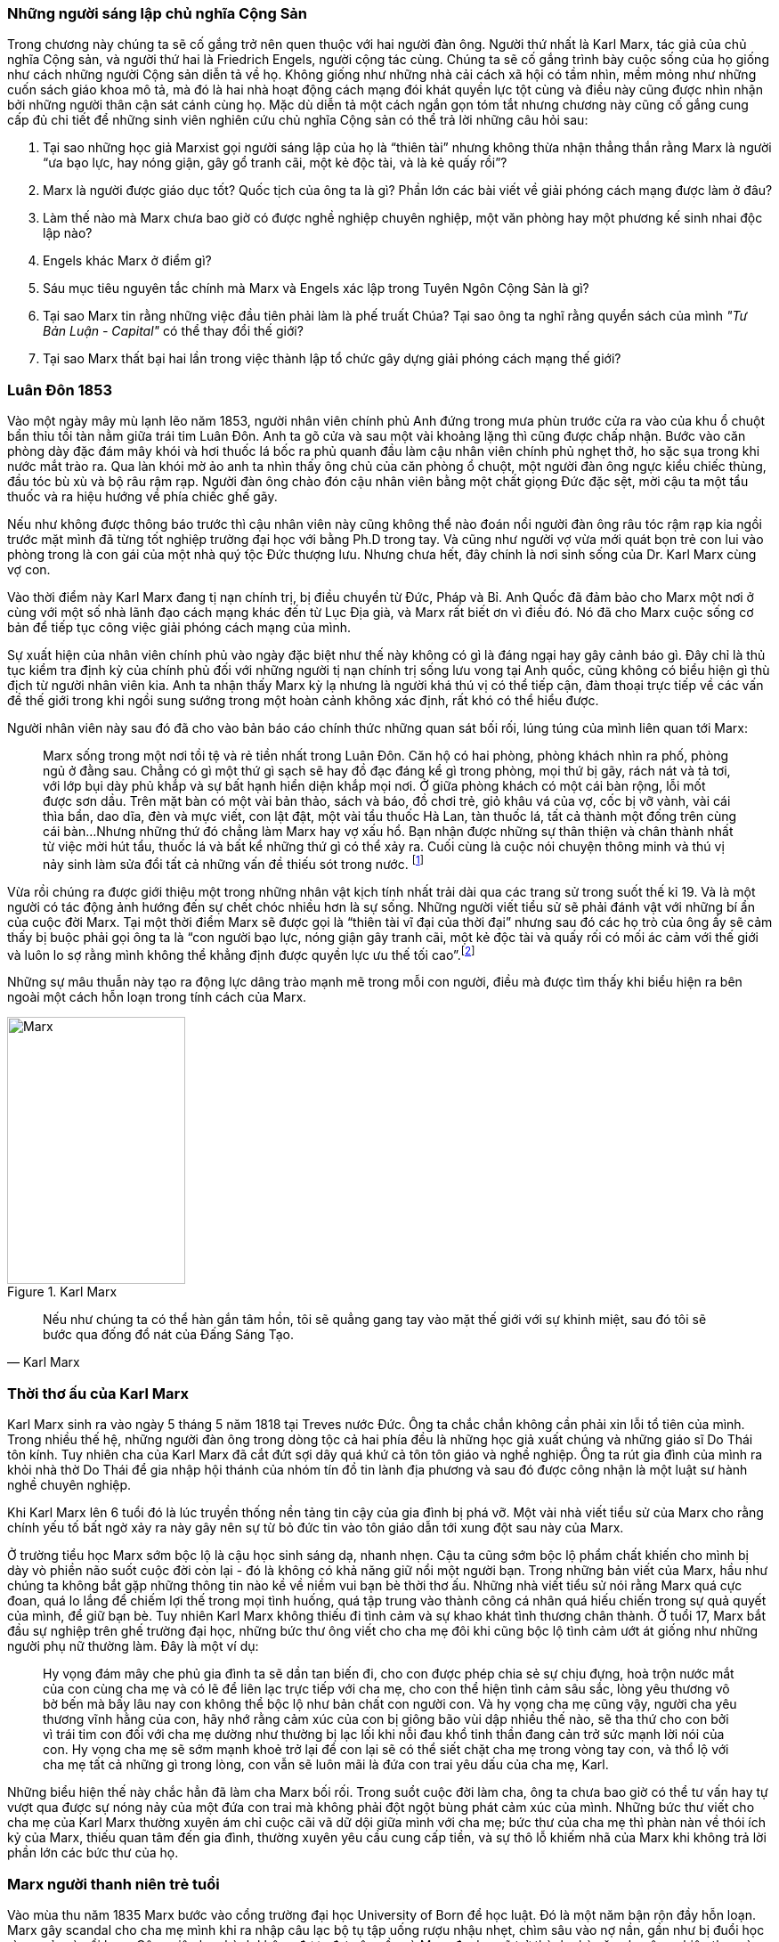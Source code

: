 === Những người sáng lập chủ nghĩa Cộng Sản

Trong chương này chúng ta sẽ cố gắng trở nên quen thuộc với hai người đàn ông.
Người thứ nhất là Karl Marx, tác giả của chủ nghĩa Cộng sản, và người thứ hai là
Friedrich Engels, người cộng tác cùng. Chúng ta sẽ cố gắng trình bày cuộc sống của
họ giống như cách những người Cộng sản diễn tả về họ. Không giống như những nhà cải
cách xã hội có tầm nhìn, mềm mỏng như những cuốn sách giáo khoa mô tả, mà đó là
hai nhà hoạt động cách mạng đói khát quyền lực tột cùng và điều này cũng được nhìn nhận
bởi những người thân cận sát cánh cùng họ. Mặc dù diễn tả một cách ngắn gọn tóm
tắt nhưng chương này cũng cố gắng cung cấp đủ chi tiết để những sinh viên nghiên
cứu chủ nghĩa Cộng sản có thể trả lời những câu hỏi sau:

****

. Tại sao những học giả Marxist gọi người sáng lập của họ là "`thiên tài`" nhưng không
thừa nhận thẳng thắn rằng Marx là người "`ưa bạo lực, hay nóng giận, gây gổ tranh cãi,
một kẻ độc tài, và là kẻ quấy rồi`"?
. Marx là người được giáo dục tốt? Quốc tịch của ông ta là gì? Phần lớn các bài viết
về giải phóng cách mạng được làm ở đâu?
. Làm thế nào mà Marx chưa bao giờ có được nghề nghiệp chuyên nghiệp, một văn phòng
hay một phương kế sinh nhai độc lập nào?
. Engels khác Marx ở điểm gì?
. Sáu mục tiêu nguyên tắc chính mà Marx và Engels xác lập trong Tuyên Ngôn Cộng  Sản là gì?
. Tại sao Marx tin rằng những việc đầu tiên phải làm là phế truất Chúa? Tại sao
ông ta nghĩ rằng quyển sách của mình _"Tư Bản Luận -  Capital"_ có thể thay đổi thế giới?
. Tại sao Marx thất bại hai lần trong việc thành lập tổ chức gây dựng giải phóng cách mạng
thế giới?

****

=== Luân Đôn 1853

Vào một ngày mây mù lạnh lẽo năm 1853, người nhân viên chính phủ Anh đứng trong
mưa phùn trước cửa ra vào của khu ổ chuột bẩn thỉu tồi tàn nằm giữa trái tim Luân
Đôn. Anh ta gõ cửa và sau một vài khoảng lặng thì cũng được chấp nhận.
Bước vào căn phòng dày đặc đám mây khói và hơi thuốc lá bốc ra phủ quanh đầu làm
cậu nhân viên chính phủ nghẹt thở, ho sặc sụa trong khi nước mắt trào ra.
Qua làn khói mờ ảo anh ta nhìn thấy ông chủ của căn phòng ổ chuột, một người đàn
ông ngực kiểu chiếc thùng, đầu tóc bù xù và bộ râu rậm rạp. Người đàn ông chào đón
cậu nhân viên bằng một chất giọng Đức đặc sệt, mời cậu ta một tẩu thuốc và ra hiệu
hướng về phía chiếc ghế gãy.

Nếu như không được thông báo trước thì cậu nhân viên này cũng không thể nào đoán
nổi người đàn ông râu tóc rậm rạp kia ngồi trước mặt mình đã từng tốt nghiệp
trường đại học với bằng Ph.D trong tay. Và cũng như người vợ vừa mới quát bọn trẻ
con lui vào phòng trong là con gái của một nhà quý tộc Đức thượng lưu. Nhưng chưa
hết, đây chính là nơi sinh sống của Dr. Karl Marx cùng vợ con.

Vào thời điểm này Karl Marx đang tị nạn chính trị, bị điều chuyển từ Đức, Pháp
và Bỉ. Anh Quốc đã đảm bảo cho Marx một nơi ở cùng với một số nhà lãnh đạo cách
mạng khác đến từ Lục Địa già, và Marx rất biết ơn vì điều đó. Nó đã cho Marx cuộc
sống cơ bản để tiếp tục công việc giải phóng cách mạng của mình.

Sự xuất hiện của nhân viên chính phủ vào ngày đặc biệt như thế này không có gì là
đáng ngại hay gây cảnh báo gì. Đây chỉ là thủ tục kiểm tra định kỳ của chính phủ
đối với những người tị nạn chính trị sống lưu vong tại Anh quốc, cũng không có
biểu hiện gì thù địch từ người nhân viên kia. Anh ta nhận thấy Marx kỳ lạ nhưng
là người khá thú vị có thể tiếp cận, đàm thoại trực tiếp về các vấn đề thế giới
trong khi ngồi sung sướng trong một hoàn cảnh không xác định, rất khó có thể
hiểu được.

Người nhân viên này sau đó đã cho vào bản báo cáo chính thức những quan sát bối
rối, lúng túng của mình liên quan tới Marx:

[quote]
Marx sống trong một nơi tồi tệ và rẻ tiền nhất trong Luân Đôn. Căn hộ có hai phòng,
phòng khách nhìn ra phố, phòng ngủ ở đằng sau. Chẳng có gì một thứ gì sạch
sẽ hay đồ đạc đáng kể gì trong phòng, mọi thứ bị gãy, rách nát và tả tơi, với lớp
bụi dày phủ khắp và sự bất hạnh hiển diện khắp mọi nơi.
Ở giữa phòng khách có một cái bàn rộng, lỗi mốt được sơn dầu. Trên mặt bàn có một vài
bản thảo, sách và báo, đồ chơi trẻ, giỏ khâu vá của vợ, cốc bị vỡ vành, vài
cái thìa bẩn, dao dĩa, đèn và mực viết, con lật đật, một vài tẩu thuốc Hà Lan,
tàn thuốc lá, tất cả thành một đống trên cùng cái bàn...Nhưng những thứ đó chẳng
làm Marx hay vợ xấu hổ. Bạn nhận được những sự thân thiện và chân thành nhất từ
việc mời hút tẩu, thuốc lá và bất kể những thứ gì có thể xảy ra. Cuối cùng
là cuộc nói chuyện thông minh và thú vị nảy sinh làm sửa đổi tất cả những vấn đề
thiếu sót trong nước. footnote:[Wilson, Edmund, To The Finland Station, pp. 217-218]

Vừa rồi chúng ra được giới thiệu một trong những nhân vật kịch tính nhất trải dài
qua các trang sử trong suốt thế kỉ 19. Và là một người có tác động ảnh hướng đến
sự chết chóc nhiều hơn là sự sống. Những người viết tiểu sử sẽ phải đánh vật với
những bí ẩn của cuộc đời Marx. Tại một thời điểm Marx sẽ được gọi là "`thiên tài
vĩ đại của thời đại`" nhưng sau đó các họ trò của ông ấy sẽ cảm thấy bị buộc phải
gọi ông ta là "`con người bạo lực, nóng giận gây tranh cãi, một kẻ độc tài và
quấy rối có mối ác cảm với thế giới và luôn lo sợ rằng mình không thể khẳng định
được quyền lực ưu thế tối cao`".footnote:[Ruhle, Otto, Karl Marx, pp. 209-308]

Những sự mâu thuẫn này tạo ra động lực dâng trào mạnh mẽ trong mỗi con người, điều
mà được tìm thấy khi biểu hiện ra bên ngoài một cách hỗn loạn trong tính cách
của Marx.

[.float-group]

--

[.left]

[#img-karlmarx]
.Karl Marx
image::48omlgpwfft1kb3/marx.png[Marx, align="center", pdfwidth=100, pdfheight=150, width=200, height=300]

[quote, Karl Marx]
Nếu như chúng ta có thể hàn gắn tâm hồn, tôi sẽ quẳng gang tay vào mặt thế giới
với sự khinh miệt, sau đó tôi sẽ bước qua đống đổ nát của Đấng Sáng Tạo.

--


=== Thời thơ ấu của Karl Marx

Karl Marx sinh ra vào ngày 5 tháng 5 năm 1818 tại Treves nước Đức. Ông ta chắc
chắn không cần phải xin lỗi tổ tiên của mình. Trong nhiều thế hệ, những người
đàn ông trong dòng tộc cả hai phía đều là những học giả xuất chúng và những giáo
sĩ Do Thái tôn kính. Tuy nhiên cha của Karl Marx đã cắt đứt sợi dây quá khứ cả tôn
tôn giáo và nghề nghiệp. Ông ta rút gia đình của mình ra khỏi nhà thờ Do Thái để gia
nhập hội thánh của nhóm tín đồ tin lành địa phương và sau đó được công nhận là
một luật sư hành nghề chuyên nghiệp.

Khi Karl Marx lên 6 tuổi đó là lúc truyền thống nền tảng tin cậy của gia đình bị
phá vỡ. Một vài nhà viết tiểu sử của Marx cho rằng chính yếu tố bất ngờ
xảy ra này gây nên sự từ bỏ đức tin vào tôn giáo dẫn tới xung đột sau này của Marx.

Ở trường tiểu học Marx sớm bộc lộ là cậu học sinh sáng dạ, nhanh nhẹn. Cậu ta cũng
sớm bộc lộ phẩm chất khiến cho mình bị dày vò phiền não suốt cuộc đời còn lại - đó
là không có khả năng giữ nổi một người bạn. Trong những bản viết của Marx, hầu như
chúng ta không bắt gặp những thông tin nào kề về niềm vui bạn bè thời thơ ấu. Những
nhà viết tiểu sử nói rằng Marx quá cực đoan, quá lo lắng để chiếm lợi thế trong
mọi tình huống, quá tập trung vào thành công cá nhân quá hiếu chiến trong sự quả
quyết của mình, để giữ bạn bè. Tuy nhiên Karl Marx không thiếu đi tình cảm và sự
khao khát tình thương chân thành. Ở tuổi 17, Marx bắt đầu sự nghiệp trên ghế trường
đại học, những bức thư ông viết cho cha mẹ đôi khi cũng bộc lộ tình cảm ướt át
giống như những người phụ nữ thường làm. Đây là một ví dụ:

[quote]
Hy vọng đám mây che phủ gia đình ta sẽ dần tan biến đi, cho con được phép chia
sẻ sự chịu đựng, hoà trộn nước mắt của con cùng cha mẹ và có lẽ để liên lạc trực
tiếp với cha mẹ, cho con thể hiện tình cảm sâu sắc, lòng yêu thương vô bờ bến mà
bấy lâu nay con không thể bộc lộ như bản chất con người con. Và hy vọng cha mẹ
cũng vậy, người cha yêu thương vĩnh hằng của con, hãy nhớ rằng cảm xúc của con bị
giông bão vùi dập nhiều thế nào, sẽ tha thứ cho con bởi vì trái tim con đối với
cha mẹ dường như thường bị lạc lối khi nỗi đau khổ tinh thần đang cản trở sức mạnh lời
nói của con. Hy vọng cha mẹ sẽ sớm mạnh khoẻ trở lại để con lại sẽ có thể siết
chặt cha mẹ trong vòng tay con, và thổ lộ với cha mẹ tất cả những gì trong lòng, con vẫn
sẽ luôn mãi là đứa con trai yêu dấu của cha mẹ, Karl.

Những biểu hiện thế này chắc hẳn đã làm cha Marx bối rối. Trong suổt cuộc đời
làm cha, ông ta chưa bao giờ có thể tư vấn hay tự vượt qua được sự nóng nảy
của một đứa con trai mà không phải đột ngột bùng phát cảm xúc của mình. Những bức
thư viết cho cha mẹ của Karl Marx thường xuyên ám chỉ cuộc cãi vã dữ dội giữa
mình với cha mẹ; bức thư của cha mẹ thì phàn nàn về thói ích kỷ của Marx,
thiếu quan tâm đến gia đình, thường xuyên yêu cầu cung cấp tiền, và sự thô lỗ
khiếm nhã của Marx khi không trả lời phần lớn các bức thư của họ.

=== Marx người thanh niên trẻ tuổi

Vào mùa thu năm 1835 Marx bước vào cổng trường đại học University of Born
để học luật. Đó là một năm bận rộn đầy hỗn loạn. Marx gây scandal cho cha mẹ mình
khi ra nhập câu lạc bộ tụ tập uống rượu nhậu nhẹt, chìm sâu vào nợ nần, gần như
bị đuổi học vì say xỉn và nổi loạn. Công việc học hành không được đạt yêu cầu và
Marx đe doạ sẽ trở thành nhà văn chuyên nghiệp thay vì học làm luật sư. Mùa hè
1836 Marx đánh nhau vì tranh cãi và bị thương xung quanh mắt. Mọi thứ cuối cùng
được quyết định sẽ là tốt hơn cho trường đại học Born nếu Marx chuyển đến một trường
đại học khác. Cha Marx đồng ý ngay lập tức. Karl Marx được gửi đến Berlin.

Đó là trường đại học University of Berlin nơi mà sức mạnh trí tuệ chảy trong
con người Karl Marx trở nên mạnh mẽ hơn lúc nào hết, những mảnh ghép của cuộc đời
đã bắt đầu dần hình thành rõ ràng. Theo học luật như nguyện ước của cha chỉ là một
phần nguỵ trang để che dấu niềm đam mê mãnh liệt khám phá triết học của Marx.
Mới được giữa chừng thì cha mất, Marx ngay lập tức công khai mong muốn tìm kiếm
sự nghiệp trên con đường sự nghiệp học thuật. Marx muốn chiếm được ghế
triết học trong một trường đại học nào đó và đã chọn đề tài cho luận án tiến sĩ
của mình: _"Sự khác nhau giữa triết học tự nhiên của Democritus và Epicurus."_

Trong nghiên cứu này, Marx ủng hộ chủ nghĩa vật chất của Epicurus bởi vì nó cho
phép một nguyên tắc thêm năng lượng trong vật chất. Marx nghĩ rằng nếu như vật
chất tự vận động nó sẽ loại bỏ sự cần thiết của Đấng Sáng Tạo, người thiết kế,
chi phối các lực trong vũ trụ. Tinh thần chống tôn giáo của Max được biểu hiện xa
hơn nữa trong luận án khi Marx chọn câu châm ngôn tiếng kêu khóc của
link:++https://en.wikipedia.org/wiki/Prometheus++[Prometheus] cho nó: _"Chỉ trong
một từ -- tôi ghét tất cả Chúa!"_.
Trong suốt giai đoạn ấp ủ nuôi dưỡng trí tuệ này, có 3 thứ thống trị tư duy của
Karl Marx:

. Khao khát khám phá triết học tự nhiên
. Khao khát hoàn toàn chối bỏ sự chấp nhận tôn giáo dưới bất kì hình thức nào
. Khao khát chinh phục con gái của Baron von Westphalen

Thời gian học tập ở University of Berlin, Marx đã nghiêng về trường phái cánh tả
Hegelian - những người là tín đồ của nhà triết học người Đức - Georg Wihelm Hegel.
Vào thời điểm đó tất cả năng lượng của họ dồn vào khát vọng thanh trừ Thiên Chúa
Giáo. David Friedrich Strauss đã xuất bản _Cuộc Đời của Giê su - Life Of Jesus_
vào năm 1835 gây sốc trên toàn nước Đức với việc gây tranh cãi khi cho rằng Phúc
Âm không phải là tài liệu lịch sử thực sự nhưng chỉ đơn thuần là thần thoại tiến
hoá trong tưởng tượng của cộng động người Thiên Chúa giáo. Người cộng tác gần
với Marx, Bruno Bauer, đã viết quyển sách với giọng điệu tương tự vào năm 1840
dưới tiêu đề _"Lịch sử phê bình của Phúc Âm Nhất Lãm - Historical Criticism of the Synoptic Gospels"_.
Trong cuốn sách này, ông ta tuyên bố các sách Phúc Âm là nguỵ tạo. Ông ta nói rằng
chúa Giê-su chưa bao giờ tồn tại, chỉ là hình ảnh của viễn tưởng và do đó Thiên
Chúa Giáo là một sự xảo trá.

Đến thời điểm này, Bauer và Marx quyết định họ sẽ mạnh dạn xuất bản _"Tạp chí Vô
thần - Journal of Atheism_", nhưng tờ tạp chí này không có đủ hỗ trợ tài chính và
chết trong thai nghén.

Hơn thế nữa, chiến dịch chống Thiên Chúa Giáo nhận được sự ủng hộ của một chủ xướng
có tài hùng biện tên là link:++https://en.wikipedia.org/wiki/Ludwig_Feuerbach++[Ludwig Feuerbach]
xuất hiện vào năm 1841 với quyển sách _"Bản chất của Đạo Thiên Chúa - Essence of Christianity"_.
Không những phỉ báng Thiên Chúa Giáo mà còn trình bày lý luận rằng đó là trí tuệ
tối thượng của toàn vụ trụ. Tia sáng loé lên từ quan sát kì lạ này làm cho Marx
cảm thấy hấp dẫn. Marx đã sử dụng luôn ý tưởng này thêm vào cho luận án tiến sĩ của mình.
Marx cũng thẳng thắn nói cần thiết phải _nhận ra rằng vị thần cao nhất đó là sự tự
ý thức của chính bản thân con người_.

Phản ứng của chính phủ về phong trào bài Thiên Chúa Giáo đã trở nên nghiêm trọng
hơn. Do đó Marx đã quyết định sẽ không khôn ngoan nếu trình bày luận án của mình
tại trường đại học Berlin nơi mà ông ta đang nghiên cứu. Bruno Bauer, bạn của Marx, đã
đề nghị Marx đi đến trường đại học University of Jena. Marx nghe theo lời đề nghị và sau đó
đã nhận được danh hiệu Tiến Sĩ Triết Học tại ngôi trường này vào tháng 4 năm 1841.

Không lâu sau đó, nhiệt huyết dâng lên cao đã thổi bay đi tham vọng đam mê trở
thành giáo sư triết học ở một trường đại học Đức nào đó. Điều này dẫn tới kết quả
thực tế là Marx đã hợp tác với Bauer để viết các tờ rơi, bài luận nhỏ mang màu
sắc giải phóng cách mạng, sự việc này đã bị điều tra rất nghiêm trọng. Khi các
nhân viên điều tra link:++https://en.wikipedia.org/wiki/Prussia++[Prussia] xác
định được tác giả, Bauer bị đuổi khỏi trường đại học University of Born, còn Marx
bị đảm bảo chắc chắn rằng sẽ không bao giờ được cho phép giảng dạy ở bất kỳ trường đại học
nào tại Đức nữa.

Bấy giờ tinh thần giải phóng đã cháy rực lên cao trong con người Marx, tuy vậy thì
Marx phải bắt đầu một phong trào để tái thiết lại thế giới. Để thành công trong
nhiệm vụ này, Marx cảm thấy mình cần phải có sự đồng hành của Jenny von Westphalen,
cô con gái hấp dẫn, bình dị của một nhà quý tộc Đức sống trong cùng thị trấn với
Marx. Trong 7 năm, Marx đã hợp tác cùng Jenny. Một trong những bức thư nói rõ rằng
nếu như Jenny kết hôn với Marx, cô ấy sẽ trở thành vợ của nhà cách mạng.


[quote, Karl Marx]
Jenny! Nếu chúng ta có thể hàn gắn tâm hồn lại cùng nhau, với sự khinh miệt anh
sẽ quẳng đôi gang tay vào mặt thế giới, sau đó anh sẽ bước qua những đổ vỡ của
Đấng Sáng Tạo! footnote:[Wilson, Edmund, To The Finland Station, p. 115.]

Tháng 6 năm 1843, hôn lễ được cử hành. Vào lúc đó vị hôn phu đang thất nghiệp và
Jenny von Westphalen sớm nhận ra đó là đặc tính bình thường sẽ đi suốt cùng với
cuộc sống hôn nhân của họ. Karl Marx chưa bao giờ làm điều gì dù là nhỏ nhất để
thể hiện trách nhiệm của người đàn ông đứng đầu gia đình. Tuy nhiên, Jenny von
Westphalen vẫn giữ sự trung thành và cống hiến cho Karl Marx trong những hoàn cảnh
khó khăn mà nó có thể đè bẹp bất cứ người phụ nữ yếu đuối nào.

Sau đám cưới, họ đã có 5 tháng trăng mật và đến Paris, nơi Marx hy vọng hợp tác
xuất bản tờ báo cách mạng _"The Franco-German Year Book"_. Ấn phẩm bị thất bại sau
lần phát hành đầu tiên và Marx đã dùng 15 tháng tiếp theo cho công việc dễ chịu
"nghiên cứu và viết lách".

Điều này đã trở thành một khuân mẫu cho cả cuộc đời Marx. Những năm sau này
trong khi cả gia đình đang chết đói thì có thể tìm thấy Marx  tại thư viện
vùi đầu vào những thứ mình quan tâm, nhưng những nghiên cứu hoàn toàn chẳng đem lại 
thu nhập gì. link:++https://vi.wikipedia.org/wiki/Voltaire++[Voltaire] ám chỉ
mỉa mai những loại đàn ông không thể vận hành nổi gia đình mình, ẩn dật trên
chòi cao nóc nhà và từ đó họ có thể vận hành cả thế giới. Marx có vẻ như hợp
với hình mẫu này. Tuy bề ngoài có vẻ lười biếng chẳng vận động, nhưng Marx thực
sự có khả năng phi thường trong các công việc đòi hỏi trí tuệ, nhất là khi cần
giải quyết những chủ đề Marx quan tâm. Còn nếu không thú vị thì Marx chẳng buồn
nhúc nhích. Với tính cách này, Marx chưa bao giờ kiếm được nghề nghiệp, văn phòng,
một công việc đều đặn hay một phương kế sinh nhai nào. Liên quan đến giai đoạn
này trong sự nghiệp của Marx, một nhà viết tiểu sự thân thiện phát biểu rằng:

[quote, Một nhà viết tiểu sử]
Công việc đều đặn hàng ngày làm ông ta buồn chán, nghề nghiệp bình thường khiến ông
ta mất đi sự hài hước. Chẳng có một xu dính túi và với chiếc áo sơ mi đã đem đi cầm đồ,
ông ta oai vệ ngắm nhìn quan sát thế giới...Trong suốt cuộc đời mình ông ta đã
rất khổ sở. Mọi nỗ lực đương đầu khó khăn chu cấp kinh tế cho gia đình
ông ta làm đều không có hiệu quả. Không kiếm được ra tiền gây ra hàng dài vô tận
những tranh đấu và thảm hoạ cho ông ấy. Luôn chìm sâu trong nợ nần, bị các chủ
nợ tìm kiếm...Một nửa số đồ đạc trong nhà thường xuyên nằm ở hiệu cầm đồ.
Ngân sách trong túi khiến ông ta không thể kiểm soát được mọi thứ. Tình trạng
phá sản trở nên mãn tính. Hàng nghìn hàng nghìn đồng Engels đưa cho ông ta nhanh
chóng biến mất, tan chảy như những bông tuyết. footnote:[Ruhle, Otto, Karl Marx, pp. 383-384.]

Tất cả những thứ này mang chúng ta đến với người bạn thân duy nhất Marx từng có
-- *Friedrich Engels*.

[.float-group]
--

[.left]

[#img-engels]
.Người cộng tác với Marx phát triển lý thuyết cộng sản
image::p2gpeidto1gc1ez/engels.png[Engels, align="center", pdfwidth=100, pdfheight=150, width=200, height=300]

[quote, Engels]
Chúng ta không hứa hẹn bất kì sự tự do hay dân chủ nào

--

=== Friedrich Engels

Rất trái ngược với Marx, Engels là một người dễ chịu, cao ráo, mảnh khảnh, tốt
bụng, yêu thích thể thao, quý mến mọi người và lạc quan một cách tự nhiên. Sinh
ra tại Barmen nước Đức vào ngày 28 tháng 11 năm 1820, là con trai của nhà sản xuất
dệt may sở hữu những nhà máy lớn tại Barmen và cả Manchester - Anh quốc. Từ bé
được rèn giũa trong kỉ luật thép khắc nghiệt của cha khiến Engels coi thường nhà máy
dệt và những thứ xung quanh nó. Và một cách rất tự nhiên khi trưởng thành, Engels
nên gia nhập cái gọi là _"công nghiệp vô sản - industrial proletariat"_.

Thật ngạc nhiên đối với con trai của một nhà thương gia tư sản thành đạt, Engels
lại không có được sự giáo dục tương xứng, ít nhất là học đại học. Tuy nhiên để
bù đắp cho sự thiếu hụt kiến thức không có được từ hệ thống đào tạo chính thống,
Engels đã làm việc rất chăm chỉ cộng với tài năng thiên bẩm của mình.
Thời gian sống tại Anh quốc, Engels trau dồi hai ngoại ngữ Anh - Pháp, rất thông thạo
và thành công bán các bài viết của mình cho các tạp chí tự do xuất bản bằng hai
thứ tiếng.

Một số nhà viết tiểu sử nhấn mạnh rằng, trong khi Engels rất khác với Marx ở tính
cách cá nhân, nhưng hai người lại cùng đi theo một quá trình phát triển học thuật
giống nhau. Cũng giống Marx, Engels hay cãi cọ gay gắt với cha, từng đọc cuốn sách
của Strauss _"Cuộc đời của Giêsu - Life of Jesus"_, nghiêng theo các nhà hoạt động
cánh tả trường phái Hegelian, trở nên bất khả tri và hoài nghi, mất đi
sự tự tin về nền kinh tế tự do thương mại của cuộc Cách Mạng Công Nghiệp mang đến và
khẳng định rằng sự hy vọng thực tế duy nhất của thế giới là chủ nghĩa Cộng sản.

Engels ngưỡng mộ Marx từ lâu trước khi có cơ hội được gặp mặt vào tháng 8
năm 1844 tại Paris và họ ngay lập tức hút vào nhau như hai thỏi nam châm.
Trong 10 ngày, hai người đàn ông này cảm thấy rằng số phận đã an bài cho họ để
làm việc cùng nhau.
Và cũng trong 10 ngày này, Marx đã chuyển hoá Engels từ một người cộng sản lý tưởng hoàn toàn
trở thành một nhà đấu tranh cách mạng. Marx thuyết phục Engels không có hy vọng
thực tế cho nhân loại trong chủ nghĩa lý tưởng Robert Owen hay Saint-Simon, nhưng
trong đó có điều kiện kêu gọi cách mạng quân sự xoá bỏ xã hội hiện tại.
Engels đồng ý và tiến hành tại Đức.

Sáu tháng sau Marx bị trục xuất khỏi Pháp cùng với một số nhà tư tưởng cách mạng
khác, lánh tạm sang Brussels - Bỉ. Tại đây Marx và Engels cho ra đời
 _"Gia đình Thánh - The Holy Family"_. Cuốn sách được viết ra với tinh thần tập hợp
lại những người cộng sản sẵn sàng chối bỏ, phủ nhận hoàn toàn bất kì mối liên hệ
nào với cái gọi là "cải cách ôn hoà", xuất phát từ lòng thương, sự từ bi, đạo đức
Thiên Chúa Giáo hay những người theo chủ nghĩa lý tưởng hoá - Utopianism.
Lá cờ đỏ cách mạng được dựng lên, Marx và Engels tự nhận họ là những hồng
vệ binh hoàng gia.

Mối quan hệ kì lạ phát triển nhanh chóng giữa hai người có thể được hiểu chỉ khi
nhận ra rằng Engels coi đó là một đặc quyền để được cộng sự cùng Marx. Trong
những thứ khác, Engels cảm thấy vinh dự khi được cho phép gánh vác trách nhiệm tài
chính. Không lâu sau khi Marx bi trục xuất khỏi Pháp, Engels đã gửi toàn
bộ số tiền đang có cho Marx, và hứa thêm rằng :"Hy vọng tôi sẽ sớm nhận được từ
quỹ văn học bên Anh, anh hãy nhận lấy và đừng bận tâm, đó sẽ là niềm
vui lớn nhất trên thế giới này rồi. Tôi có thể vượt qua thời điểm này mà không cần
đến tiền, cha tôi sẽ phải chu cấp. Chúng ta không cho phép lũ chó thích thú
kéo anh vào chuyện tiền bạc phiền toái bằng những hành xử tầm thường."

Sự hợp tác mới mẻ này đã tiếp thêm đà sức mạnh, thúc đẩy hai người đàn ông lập tức
thành lập Liên Đoàn Cộng Sản Quốc Tế dựa trên sự cần thiết phải có một cuộc bạo lực
cách mạng. Họ lập kế hoạch sử dụng công nhân ở Đức, Pháp làm chống lưng cho cỗ máy
chính trị mới nhưng điều này đã chứng minh thất vọng cay đắng. Sau một vài tháng
cùng với công nhân Pháp, Engels trách họ chỉ thích những kế hoạch ôn hoà, mơ tưởng
vô lý nhất cho một sự bắt đầu cho một thay đổi vĩ đại đem lại hạnh phúc khắp địa cầu.
Engels nói với Marx, mồi lửa cho cuộc cách mạng ở Pháp không tồn tại. Kế hoạch
tự xây dựng tổ chức cách mạng đã thất bại khiến Engels cùng Marx quyết định chiếm
lấy một tổ chức khác đã có và đang hoạt động. Tháng 8/1847 họ kiểm soát thành công
tổ chức _"Xã hội hoá giáo dục cho Công Nhân - Workers' Educational Society"_ tại
Brussels và ngay lập tức có được uy tín ở châu Âu, mở ra cơ hội đầu tiên để
mở rộng ảnh hưởng tại nước Anh. Đến lúc này, Marx và Engels đã ngạc nhiên
nhận ra nước Anh có thể trở thành trụ sở điều hành phong trào cách mạng chứ không phải
lục địa già.

=== Tuyên ngôn cộng sản

Suốt tháng 11/1847 tin tức từ Luân Đôn bay về, "Hiệp hội công lý - Federation of the Just"
(sau này được biết dưới tên Liên Đoàn Cộng Sản) muốn Marx và Engels tham dự đại
hội lần thứ hai làm đại diện cho các tổ chức cộng sản tại Brussels. Không chỉ tham
gia, thực tế thì Marx và Engels đã kiểm soát luôn đại hội.
Sau nhiều đêm thức trắng vạch kế hoạch, sử dụng sự khéo léo thông minh trong
mỗi cuộc họp, họ đã thành công thuyết phục được đại hội chấp thuận những đường
lối cơ bản của họ đưa ra. Marx và Engels sau đó được cấp kinh phí để soạn thảo nguyên tắc
hành động hay còn gọi là tuyên ngôn cho thế giới - _"Manifesto to the world"_.
Trở về Brussels, Marx ngay lập tức dồn toàn bộ đam mê nhiệt huyết của mình vào
công việc soạn thảo văn bản cho cuộc cách mạng. Hoàn thành xong họ đã thông báo
cho nhân loại chương trình mới của Cộng Sản Quốc Tế - International Communism:

. Lật đổ chủ nghĩa tư bản
. Xoá bỏ sở hữu tư nhân
. Loại bỏ gia đình giống như một đơn vị xã hội
. Xoá bỏ tất cả giai cấp
. Lật đổ tất cả chính phủ hiện hành
. Thiết lập trật tự cộng sản với sở hữu chung trong một xã hội không giai cấp, không nhà nước

Để hoàn thành được việc này, tuyên ngôn cộng sản rất rõ ràng một cách tự nhiên
cho phương châm hành động:

[quote]
Một cách ngắn gọn, những người cộng sản khắp mọi nơi ủng hộ tất cả phong trào
cách mạng chống lại các trạng thái xã hội hiện hành. Hãy làm tầng lớp cai trị
run sợ trước cuộc cách mạng cộng sản. Người vô sản không có gì để mất ngoài
xiềng xích, họ có cả thế giới để chiến thắng. Tất cả công nhân lao động toàn thế
giới - Hãy đoàn kết lại!


=== Cuộc cách mạng 1848

Cuộc cách mạng đỏ hào nhoáng đã đến sớm hơn những gì Marx và Engels dự đoán.
Tháng 2 năm 1848 trong khi Tuyên ngôn Cộng sản còn chưa khô mực thì cuộc nổi dậy
bạo lực tại Pháp khiến hoàng đế phải rời bỏ đất nước. Những nhà tư tưởng cách mạng
vô sản với lòng thù hận giai cấp tư sản đã tập hợp nhau đứng lên chống lại Louis Phillppe.
Ngay sau đó chính phủ lâm thời được thành lập, trong đó bao gồm cả thành viên của
Liên Đoàn Cộng Sản và Marx lập tức được triệu tập đến Paris. Marx ngập tràn
trong sự phấn khích và vui mừng khi đến thủ đô nước Pháp. Liên Đoàn Cộng Sản trao
cho Marx toàn quyền hành động thiết lập trụ sở quốc tế tại Paris và điều hành
phong trào cách mạng ở các nước khác từ đấy.

Marx sớm nhận ra sự thành công của cuộc nổi dậy tại Pháp kích thích các phần tử
cách mạng trong chính phủ lâm thời gửi "quân" sang các nước xung quanh, mục đích
nhằm gây ra các cuộc nổi dậy trong từng nước, góp phần làm bùng nổ một cuộc đại cách
mạng vi diệu. Mặc dù đây chính xác là những gì Marx đã thuyết giảng trong nhiều
năm qua, nhưng đột nhiên Marx linh cảm thấy rằng tại thời điểm hiện tại chiến dịch
có thể sẽ bị phản công lại, mất đi sự hỗ trợ của số đông quần chúng tại cảc nước
gửi "quân" đến.  Mặc dù vậy kế hoạch đã được thông qua, đội quân đầu tiên đã hành
quân sang Đức. Marx đi theo và bắt đầu xuất bản "`cách mạng định kỳ`" bằng tiếng
mẹ đẻ của mình - "Rheinische Zeitung".

Những người lãnh đạo cách mạng sớm phát hiện ra Marx chỉ tuyên truyền dối trá.
Bằng chứng đau đớn khi Marx cùng với một số thành viên khác của liên đoàn cộng
sản được cử đi tổ chức phong trào công nhân tại Rhine Valley, Marx đã bỏ lỡ cơ hội
vàng khi được yêu cầu trình bày trước đại hội dân chủ Đức - German Democratic Congress.

[quote, Carl Schurz]
Tôi đã rất nóng lòng chờ đợi để nghe những lời thông thái đến từ miệng của một con
người lừng danh. Tôi thực sự thất vọng ghê gớm. Những gì Marx nói là không nghi
ngờ, logic, rõ ràng. Nhưng tôi chưa từng thấy ai có phong thái ngạo mạn hơn như
vậy. Ông ta không để cho tôi có nổi một khoảnh khắc để cân nhắc xem ý kiến nào
khác với ông ta. Ông ta đối xử khinh miệt công khai với những ai mâu thuẫn với mình...
Những người bị tổn thương vì thái độ xúc phạm của ông ta có chiều hướng bỏ phiếu
cho bất cứ thứ gì ngược lại với mong muốn của ông ta. Rất khó để có thể lấy thêm
sự ủng hộ mới, ông ta đã tự loại bỏ những người đã có thể nghiêng về phía
mình. footnote:[Ruhle, Otto, Karl Marx, pp. 157-158]

Ngay từ ban đầu, cuộc cách mạng ở Đức đã thiếu năng lượng và ngày 16/5/1849 nó đã
đạt đến ngưỡng sụp đổ thảm hại. Marx chỉ có 24 tiếng để rời khỏi nước Đức, thu xếp
vay mượn, in ấn nốt đống giấy tờ bằng mực đỏ và vội vàng sang Pháp tìm chỗ tị nạn.

Nhưng ở Pháp không có chỗ cho tị nạn, Marx đến Paris kiệt sức, không xu dính túi.
Ảnh hưởng của cộng sản trên đất nước Cộng Hoà mới đã chết héo. Quốc hội nằm
trong tay của chế độ quân chủ.
Bần cùng, chẳng còn nổi thứ gì, Marx rời khỏi Pháp sớm nhất có thể và đành phải
để lại gia đình đoàn tụ sau. Cuộc sống lưu vong của Marx tại Anh bắt đầu.

=== Kết thúc Liên Đoàn Cộng Sản

Không bận tâm với việc cả gia đình bị nhồi nhét trong căn hộ rẻ tiền, chật chội
chỉ có một phòng, Marx vẫn cảm thấy hài lòng với những gì đang có để tập trung ngay
lập tức vào công việc làm hồi sinh ngọn lửa cách mạng. Mặc dù với tinh thần cống
hiến như vậy, nhưng mọi nỗ lực dẫn dắt của Marx gây hại nhiều hơn là tốt.
Tư tưởng kích động dường như gây ra nhiều rạn nứt và cãi vã với những người đứng
cùng trong hàng ngũ liên minh. Trước đó Marx đã tự tách mình khỏi đội ngũ cộng sự cũ,
và uỷ ban trung ương được chuyển về Cologne không còn nằm dưới ảnh hưởng của Marx
nữa. Mãi tới tận 1852, khi tất cả lãnh đạo cộng sản bị bắt giữ và kết án
tù nặng nề với tội danh hoạt động cách mạng, Marx đã làm tất cả trong khả năng
của mình để cứu những người đồng chí xa lạ. Marx thu thập tài liệu, tuyển dụng nhân chứng,
tranh luận pháp lý, làm hết những gì Marx nghĩ có thể giúp được. Cho dù những giúp
đỡ này cũng giúp cho phán quyết "có tội" được rút lại, nhưng tất cả lãnh đạo đảng
đều phải ra toà. Điều này cũng coi như là tiếng chuông gióng lên báo hiệu cái
chết của Liên Đoàn Cộng Sản.
